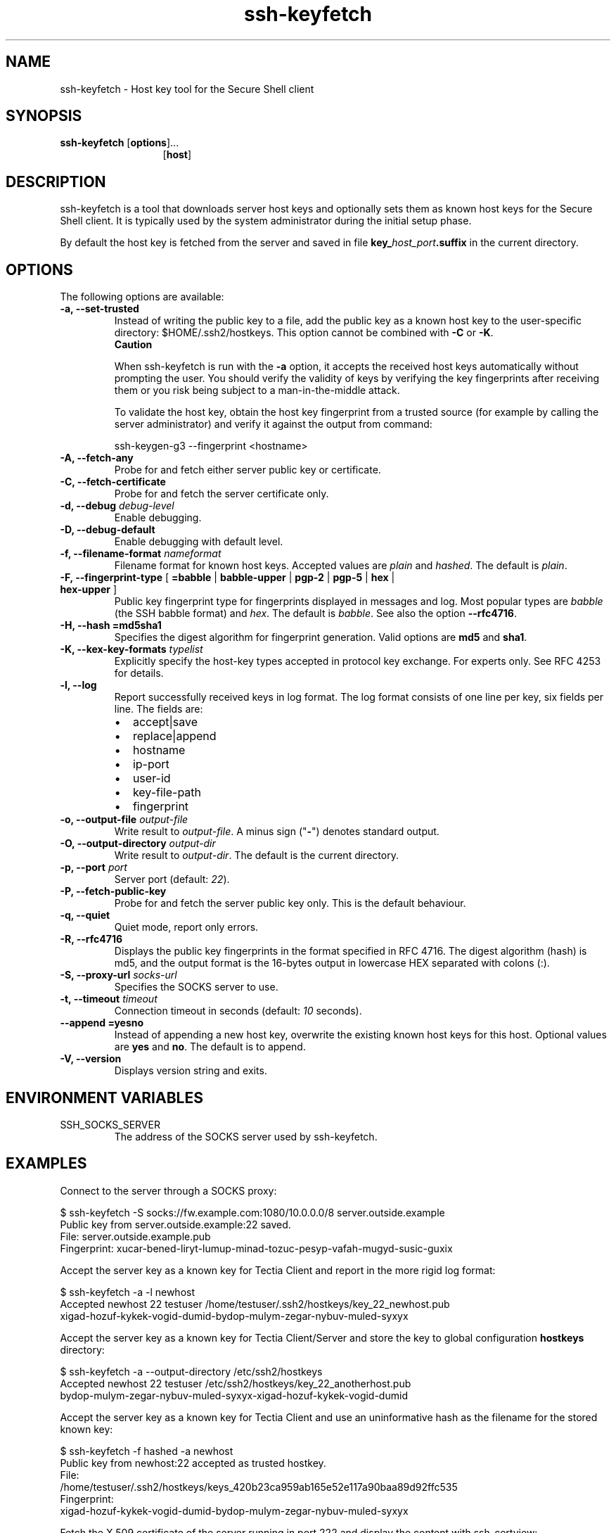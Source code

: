 .TH ssh-keyfetch 1 "16 June 2017"  
.SH NAME
ssh-keyfetch \- Host key tool for the Secure Shell client
.SH SYNOPSIS
.ad l
\fBssh\-keyfetch\fR \kx
.if (\nxu > (\n(.lu / 2)) .nr x (\n(.lu / 5)
'in \n(.iu+\nxu
[\fBoptions\fR]\&...
.br
[\fBhost\fR]
'in \n(.iu-\nxu
.ad b
.SH DESCRIPTION
ssh\-keyfetch 
is a tool that downloads server host keys and optionally sets them as 
known host keys for the Secure Shell client. It is typically used by the 
system administrator during the initial setup phase. 
.PP
By default the host key is fetched from the server and saved in file 
\fBkey_\fR\fIhost_port\fR\fB.suffix\fR 
in the current directory.
.SH OPTIONS
The following options are available:
.TP 
\fB\-a, \-\-set\-trusted \fR
Instead of writing the public key to a file, add the public key as a 
known host key to the user-specific directory: 
$HOME/.ssh2/hostkeys. 
This option cannot be combined with \fB\-C\fR or \fB\-K\fR. 
.RS 
\fBCaution\fR

When ssh\-keyfetch is run with the 
\fB\-a\fR option, it accepts the received host keys 
automatically without prompting the user. You should verify the validity 
of keys by verifying the key fingerprints after receiving them or you risk 
being subject to a man-in-the-middle attack. 

To validate the host key, obtain the host key fingerprint from a 
trusted source (for example by calling the server administrator) and 
verify it against the output from command:

.nf
ssh\-keygen\-g3 \-\-fingerprint <hostname>
.fi
.RE
.TP 
\fB\-A, \-\-fetch\-any \fR
Probe for and fetch either server public key or certificate.
.TP 
\fB\-C, \-\-fetch\-certificate \fR
Probe for and fetch the server certificate only.
.TP 
\fB\-d, \-\-debug \fR\fIdebug-level\fR 
Enable debugging.
.TP 
\fB\-D, \-\-debug\-default \fR
Enable debugging with default level.
.TP 
\fB\-f, \-\-filename\-format \fR\fInameformat\fR
Filename format for known host keys. Accepted values are
\fIplain\fR and
\fIhashed\fR. The default is \fIplain\fR.
.TP 
\fB\-F, \-\-fingerprint\-type \fR[ \fB=babble\fR | \fBbabble\-upper\fR | \fBpgp\-2\fR | \fBpgp\-5\fR | \fBhex\fR | \fBhex\-upper\fR ]
Public key fingerprint type for fingerprints displayed in messages and
log. Most popular types are \fIbabble\fR (the SSH
babble format) and \fIhex\fR. The default is
\fIbabble\fR. See also the option \fB\-\-rfc4716\fR.
.TP 
\fB\-H, \-\-hash\fR \fB=md5\fR\fBsha1\fR 
Specifies the digest algorithm for fingerprint generation.
Valid options are \fBmd5\fR and \fBsha1\fR.
.TP 
\fB\-K, \-\-kex\-key\-formats \fR\fItypelist\fR
Explicitly specify the host-key types accepted in protocol key
exchange. For experts only. See RFC 4253 for details.
.TP 
\fB\-l, \-\-log \fR
Report successfully received keys in log format. The log format
consists of one line per key, six fields per line. The fields are:
.RS 
.TP 0.2i
\(bu
accept|save
.TP 0.2i
\(bu
replace|append
.TP 0.2i
\(bu
hostname
.TP 0.2i
\(bu
ip-port
.TP 0.2i
\(bu
user-id
.TP 0.2i
\(bu
key-file-path
.TP 0.2i
\(bu
fingerprint
.RE

.TP 
\fB\-o, \-\-output\-file \fR\fIoutput-file\fR
Write result to \fIoutput-file\fR. A minus
sign ("\fB\-\fR") denotes standard output.
.TP 
\fB\-O, \-\-output\-directory \fR\fIoutput-dir\fR
Write result to \fIoutput-dir\fR. The default is 
the current directory.
.TP 
\fB\-p, \-\-port \fR\fIport\fR
Server port (default: \fI22\fR).
.TP 
\fB\-P, \-\-fetch\-public\-key \fR
Probe for and fetch the server public key only. This is the default behaviour.
.TP 
\fB\-q, \-\-quiet \fR
Quiet mode, report only errors.
.TP 
\fB\-R, \-\-rfc4716\fR
Displays the public key fingerprints in the format specified in RFC 4716.
The digest algorithm (hash) is md5, and the output format is the 16-bytes
output in lowercase HEX separated with colons (:).
.TP 
\fB\-S, \-\-proxy\-url \fR\fIsocks-url\fR
Specifies the SOCKS server to use.
.TP 
\fB\-t, \-\-timeout \fR\fItimeout\fR
Connection timeout in seconds (default: \fI10\fR seconds).
.TP 
\fB\-\-append\fR \fB=yes\fR\fBno\fR 
Instead of appending a new host key, overwrite the existing known
host keys for this host. Optional values are \fByes\fR and 
\fBno\fR. The default is to append. 
.TP 
\fB\-V, \-\-version\fR
Displays version string and exits.
.SH "ENVIRONMENT VARIABLES"
.TP 
SSH_SOCKS_SERVER
The address of the SOCKS server used by ssh\-keyfetch.
.SH EXAMPLES
Connect to the server through a SOCKS proxy:
.PP
.nf
$ ssh\-keyfetch \-S socks://fw.example.com:1080/10.0.0.0/8 server.outside.example
Public key from server.outside.example:22 saved.
 File: server.outside.example.pub
 Fingerprint: xucar\-bened\-liryt\-lumup\-minad\-tozuc\-pesyp\-vafah\-mugyd\-susic\-guxix
.fi
.PP
Accept the server key as a known key for Tectia Client and
report in the more rigid log format:
.PP
.nf
$ ssh\-keyfetch \-a \-l  newhost
Accepted newhost 22 testuser /home/testuser/.ssh2/hostkeys/key_22_newhost.pub 
xigad\-hozuf\-kykek\-vogid\-dumid\-bydop\-mulym\-zegar\-nybuv\-muled\-syxyx
.fi
.PP
Accept the server key as a known key for Tectia Client/Server and
store the key to global configuration \fBhostkeys\fR directory:
.PP
.nf
$ ssh\-keyfetch \-a \-\-output\-directory /etc/ssh2/hostkeys 
Accepted newhost 22 testuser /etc/ssh2/hostkeys/key_22_anotherhost.pub 
bydop\-mulym\-zegar\-nybuv\-muled\-syxyx\-xigad\-hozuf\-kykek\-vogid\-dumid
.fi
.PP
Accept the server key as a known key for Tectia Client and
use an uninformative hash as the filename for the stored known key:
.PP
.nf
$ ssh\-keyfetch \-f hashed \-a  newhost
Public key from newhost:22 accepted as trusted hostkey.
 File:
 /home/testuser/.ssh2/hostkeys/keys_420b23ca959ab165e52e117a90baa89d92ffc535
 Fingerprint:
 xigad\-hozuf\-kykek\-vogid\-dumid\-bydop\-mulym\-zegar\-nybuv\-muled\-syxyx
.fi
.PP
Fetch the X.509 certificate of the server running in port 222
and display the content with ssh\-certview:
.PP
.nf
$ ssh\-keyfetch \-C \-p 222 \-o \- newhost | ssh\-certview \-
Certificate = 
  SubjectName = <C=FI, O=SSH, OU=DEV, CN=newhost.ssh.com>
  IssuerName = <C=FI, O=SSH, CN=Sickle CA>
  SerialNumber= 24593438
  Validity = 
    NotBefore = 2007 Sep 13th, 15:10:00 GMT
    NotAfter  = 2008 Sep 12th, 15:10:00 GMT
  PublicKeyInfo = 
    PublicKey =
      Algorithm = RSA
      Modulus n  (1024 bits) :
\&...
  Fingerprints = 
    MD5 = 3c:71:17:9b:c2:12:26:cf:96:27:fb:d7:a8:19:37:89
    SHA\-1 =
    14:72:f3:0f:20:5e:75:ed:d2:c3:86:4b:69:45:00:47:ae:fe:31:64
.fi
.PP
This explicit key exchange type list is equivalent to specifying
option \fB\-A\fR:

.nf
$ ssh\-keyfetch \-K ssh\-rsa,ssh\-dss,x509v3\-sign\-rsa,x509v3\-sign\-dss newhost 
Public key from newhost:22 saved.
 File: key_newhost_22.pub
 Fingerprint:
 xigad\-hozuf\-kykek\-vogid\-dumid\-bydop\-mulym\-zegar\-nybuv\-muled\-syxyx
.fi

.SH AUTHORS
SSH Communications Security Corporation
.PP
For more information, see http://www.ssh.com.
.SH "SEE ALSO"
\fBsshg3\fR(1), 
\fBssh-keygen-g3\fR(1)
